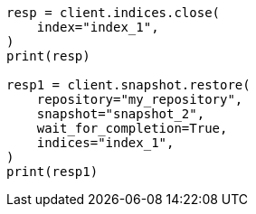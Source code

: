 // This file is autogenerated, DO NOT EDIT
// snapshot-restore/apis/restore-snapshot-api.asciidoc:268

[source, python]
----
resp = client.indices.close(
    index="index_1",
)
print(resp)

resp1 = client.snapshot.restore(
    repository="my_repository",
    snapshot="snapshot_2",
    wait_for_completion=True,
    indices="index_1",
)
print(resp1)
----
